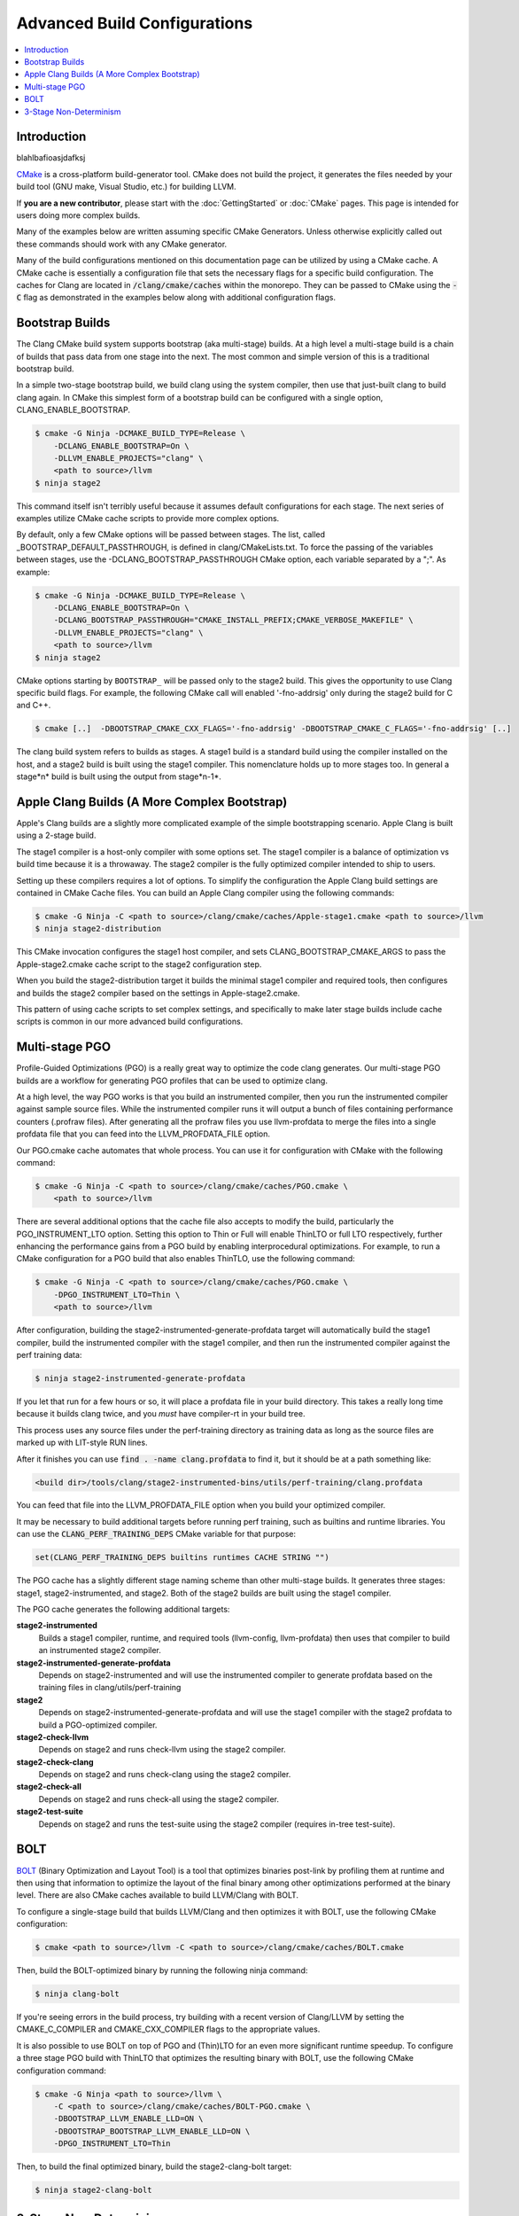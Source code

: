 =============================
Advanced Build Configurations
=============================

.. contents::
   :local:

Introduction
============

blahlbafioasjdafksj

`CMake <http://www.cmake.org/>`_ is a cross-platform build-generator tool. CMake
does not build the project, it generates the files needed by your build tool
(GNU make, Visual Studio, etc.) for building LLVM.

If **you are a new contributor**, please start with the :doc:`GettingStarted` or
:doc:`CMake` pages. This page is intended for users doing more complex builds.

Many of the examples below are written assuming specific CMake Generators.
Unless otherwise explicitly called out these commands should work with any CMake
generator.

Many of the build configurations mentioned on this documentation page can be
utilized by using a CMake cache. A CMake cache is essentially a configuration
file that sets the necessary flags for a specific build configuration. The caches
for Clang are located in :code:`/clang/cmake/caches` within the monorepo. They
can be passed to CMake using the :code:`-C` flag as demonstrated in the examples
below along with additional configuration flags.

Bootstrap Builds
================

The Clang CMake build system supports bootstrap (aka multi-stage) builds. At a
high level a multi-stage build is a chain of builds that pass data from one
stage into the next. The most common and simple version of this is a traditional
bootstrap build.

In a simple two-stage bootstrap build, we build clang using the system compiler,
then use that just-built clang to build clang again. In CMake this simplest form
of a bootstrap build can be configured with a single option,
CLANG_ENABLE_BOOTSTRAP.

.. code-block:: console

  $ cmake -G Ninja -DCMAKE_BUILD_TYPE=Release \
      -DCLANG_ENABLE_BOOTSTRAP=On \
      -DLLVM_ENABLE_PROJECTS="clang" \
      <path to source>/llvm
  $ ninja stage2

This command itself isn't terribly useful because it assumes default
configurations for each stage. The next series of examples utilize CMake cache
scripts to provide more complex options.

By default, only a few CMake options will be passed between stages.
The list, called _BOOTSTRAP_DEFAULT_PASSTHROUGH, is defined in clang/CMakeLists.txt.
To force the passing of the variables between stages, use the -DCLANG_BOOTSTRAP_PASSTHROUGH
CMake option, each variable separated by a ";". As example:

.. code-block:: console

  $ cmake -G Ninja -DCMAKE_BUILD_TYPE=Release \
      -DCLANG_ENABLE_BOOTSTRAP=On \
      -DCLANG_BOOTSTRAP_PASSTHROUGH="CMAKE_INSTALL_PREFIX;CMAKE_VERBOSE_MAKEFILE" \
      -DLLVM_ENABLE_PROJECTS="clang" \
      <path to source>/llvm
  $ ninja stage2

CMake options starting by ``BOOTSTRAP_`` will be passed only to the stage2 build.
This gives the opportunity to use Clang specific build flags.
For example, the following CMake call will enabled '-fno-addrsig' only during
the stage2 build for C and C++.

.. code-block:: console

  $ cmake [..]  -DBOOTSTRAP_CMAKE_CXX_FLAGS='-fno-addrsig' -DBOOTSTRAP_CMAKE_C_FLAGS='-fno-addrsig' [..]

The clang build system refers to builds as stages. A stage1 build is a standard
build using the compiler installed on the host, and a stage2 build is built
using the stage1 compiler. This nomenclature holds up to more stages too. In
general a stage*n* build is built using the output from stage*n-1*.

Apple Clang Builds (A More Complex Bootstrap)
=============================================

Apple's Clang builds are a slightly more complicated example of the simple
bootstrapping scenario. Apple Clang is built using a 2-stage build.

The stage1 compiler is a host-only compiler with some options set. The stage1
compiler is a balance of optimization vs build time because it is a throwaway.
The stage2 compiler is the fully optimized compiler intended to ship to users.

Setting up these compilers requires a lot of options. To simplify the
configuration the Apple Clang build settings are contained in CMake Cache files.
You can build an Apple Clang compiler using the following commands:

.. code-block:: console

  $ cmake -G Ninja -C <path to source>/clang/cmake/caches/Apple-stage1.cmake <path to source>/llvm
  $ ninja stage2-distribution

This CMake invocation configures the stage1 host compiler, and sets
CLANG_BOOTSTRAP_CMAKE_ARGS to pass the Apple-stage2.cmake cache script to the
stage2 configuration step.

When you build the stage2-distribution target it builds the minimal stage1
compiler and required tools, then configures and builds the stage2 compiler
based on the settings in Apple-stage2.cmake.

This pattern of using cache scripts to set complex settings, and specifically to
make later stage builds include cache scripts is common in our more advanced
build configurations.

Multi-stage PGO
===============

Profile-Guided Optimizations (PGO) is a really great way to optimize the code
clang generates. Our multi-stage PGO builds are a workflow for generating PGO
profiles that can be used to optimize clang.

At a high level, the way PGO works is that you build an instrumented compiler,
then you run the instrumented compiler against sample source files. While the
instrumented compiler runs it will output a bunch of files containing
performance counters (.profraw files). After generating all the profraw files
you use llvm-profdata to merge the files into a single profdata file that you
can feed into the LLVM_PROFDATA_FILE option.

Our PGO.cmake cache automates that whole process. You can use it for
configuration with CMake with the following command:

.. code-block:: console

  $ cmake -G Ninja -C <path to source>/clang/cmake/caches/PGO.cmake \
      <path to source>/llvm

There are several additional options that the cache file also accepts to modify
the build, particularly the PGO_INSTRUMENT_LTO option. Setting this option to
Thin or Full will enable ThinLTO or full LTO respectively, further enhancing
the performance gains from a PGO build by enabling interprocedural
optimizations. For example, to run a CMake configuration for a PGO build
that also enables ThinTLO, use the following command:

.. code-block:: console

  $ cmake -G Ninja -C <path to source>/clang/cmake/caches/PGO.cmake \
      -DPGO_INSTRUMENT_LTO=Thin \
      <path to source>/llvm

After configuration, building the stage2-instrumented-generate-profdata target
will automatically build the stage1 compiler, build the instrumented compiler
with the stage1 compiler, and then run the instrumented compiler against the
perf training data:

.. code-block:: console

  $ ninja stage2-instrumented-generate-profdata

If you let that run for a few hours or so, it will place a profdata file in your
build directory. This takes a really long time because it builds clang twice,
and you *must* have compiler-rt in your build tree.

This process uses any source files under the perf-training directory as training
data as long as the source files are marked up with LIT-style RUN lines.

After it finishes you can use :code:`find . -name clang.profdata` to find it, but it
should be at a path something like:

.. code-block:: console

  <build dir>/tools/clang/stage2-instrumented-bins/utils/perf-training/clang.profdata

You can feed that file into the LLVM_PROFDATA_FILE option when you build your
optimized compiler.

It may be necessary to build additional targets before running perf training, such as
builtins and runtime libraries. You can use the :code:`CLANG_PERF_TRAINING_DEPS` CMake
variable for that purpose:

.. code-block:: cmake

  set(CLANG_PERF_TRAINING_DEPS builtins runtimes CACHE STRING "")

The PGO cache has a slightly different stage naming scheme than other
multi-stage builds. It generates three stages: stage1, stage2-instrumented, and
stage2. Both of the stage2 builds are built using the stage1 compiler.

The PGO cache generates the following additional targets:

**stage2-instrumented**
  Builds a stage1 compiler, runtime, and required tools (llvm-config,
  llvm-profdata) then uses that compiler to build an instrumented stage2 compiler.

**stage2-instrumented-generate-profdata**
  Depends on stage2-instrumented and will use the instrumented compiler to
  generate profdata based on the training files in clang/utils/perf-training

**stage2**
  Depends on stage2-instrumented-generate-profdata and will use the stage1
  compiler with the stage2 profdata to build a PGO-optimized compiler.

**stage2-check-llvm**
  Depends on stage2 and runs check-llvm using the stage2 compiler.

**stage2-check-clang**
  Depends on stage2 and runs check-clang using the stage2 compiler.

**stage2-check-all**
  Depends on stage2 and runs check-all using the stage2 compiler.

**stage2-test-suite**
  Depends on stage2 and runs the test-suite using the stage2 compiler (requires
  in-tree test-suite).

BOLT
====

`BOLT <https://github.com/llvm/llvm-project/blob/main/bolt/README.md>`_
(Binary Optimization and Layout Tool) is a tool that optimizes binaries
post-link by profiling them at runtime and then using that information to
optimize the layout of the final binary among other optimizations performed
at the binary level. There are also CMake caches available to build
LLVM/Clang with BOLT.

To configure a single-stage build that builds LLVM/Clang and then optimizes
it with BOLT, use the following CMake configuration:

.. code-block:: console

  $ cmake <path to source>/llvm -C <path to source>/clang/cmake/caches/BOLT.cmake

Then, build the BOLT-optimized binary by running the following ninja command:

.. code-block:: console

  $ ninja clang-bolt

If you're seeing errors in the build process, try building with a recent
version of Clang/LLVM by setting the CMAKE_C_COMPILER and
CMAKE_CXX_COMPILER flags to the appropriate values.

It is also possible to use BOLT on top of PGO and (Thin)LTO for an even more
significant runtime speedup. To configure a three stage PGO build with ThinLTO
that optimizes the resulting binary with BOLT, use the following CMake
configuration command:

.. code-block:: console

  $ cmake -G Ninja <path to source>/llvm \
      -C <path to source>/clang/cmake/caches/BOLT-PGO.cmake \
      -DBOOTSTRAP_LLVM_ENABLE_LLD=ON \
      -DBOOTSTRAP_BOOTSTRAP_LLVM_ENABLE_LLD=ON \
      -DPGO_INSTRUMENT_LTO=Thin

Then, to build the final optimized binary, build the stage2-clang-bolt target:

.. code-block:: console

  $ ninja stage2-clang-bolt

3-Stage Non-Determinism
=======================

In the ancient lore of compilers non-determinism is like the multi-headed hydra.
Whenever its head pops up, terror and chaos ensue.

Historically one of the tests to verify that a compiler was deterministic would
be a three stage build. The idea of a three stage build is you take your sources
and build a compiler (stage1), then use that compiler to rebuild the sources
(stage2), then you use that compiler to rebuild the sources a third time
(stage3) with an identical configuration to the stage2 build. At the end of
this, you have a stage2 and stage3 compiler that should be bit-for-bit
identical.

You can perform one of these 3-stage builds with LLVM and clang using the
following commands:

.. code-block:: console

  $ cmake -G Ninja -C <path to source>/clang/cmake/caches/3-stage.cmake <path to source>/llvm
  $ ninja stage3

After the build you can compare the stage2 and stage3 compilers.
